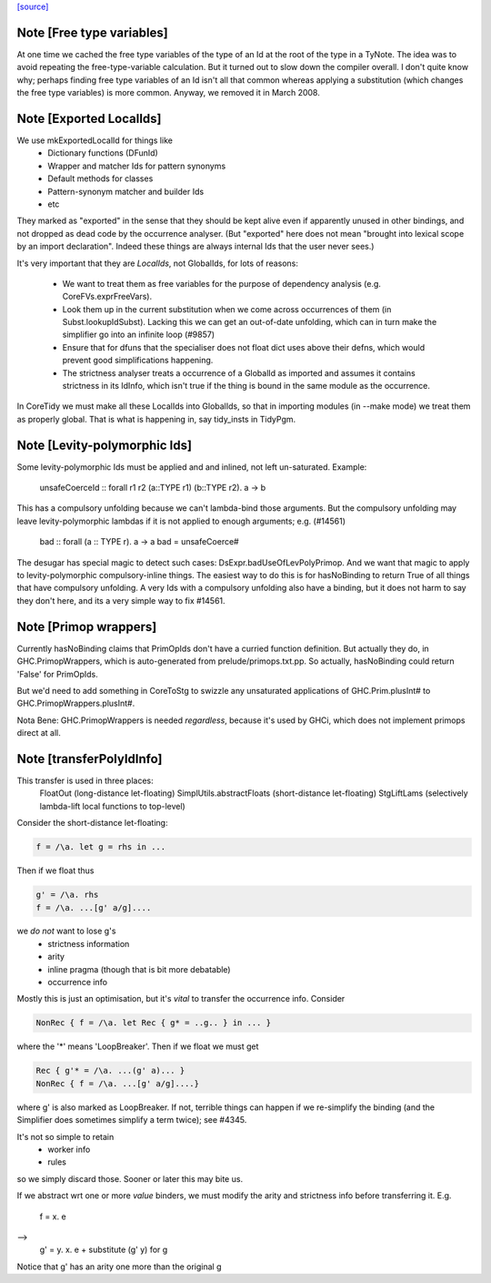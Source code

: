 `[source] <https://gitlab.haskell.org/ghc/ghc/tree/master/compiler/basicTypes/Id.hs>`_

Note [Free type variables]
~~~~~~~~~~~~~~~~~~~~~~~~~~
At one time we cached the free type variables of the type of an Id
at the root of the type in a TyNote.  The idea was to avoid repeating
the free-type-variable calculation.  But it turned out to slow down
the compiler overall. I don't quite know why; perhaps finding free
type variables of an Id isn't all that common whereas applying a
substitution (which changes the free type variables) is more common.
Anyway, we removed it in March 2008.


Note [Exported LocalIds]
~~~~~~~~~~~~~~~~~~~~~~~~~~~
We use mkExportedLocalId for things like
 - Dictionary functions (DFunId)
 - Wrapper and matcher Ids for pattern synonyms
 - Default methods for classes
 - Pattern-synonym matcher and builder Ids
 - etc

They marked as "exported" in the sense that they should be kept alive
even if apparently unused in other bindings, and not dropped as dead
code by the occurrence analyser.  (But "exported" here does not mean
"brought into lexical scope by an import declaration". Indeed these
things are always internal Ids that the user never sees.)

It's very important that they are *LocalIds*, not GlobalIds, for lots
of reasons:

 * We want to treat them as free variables for the purpose of
   dependency analysis (e.g. CoreFVs.exprFreeVars).

 * Look them up in the current substitution when we come across
   occurrences of them (in Subst.lookupIdSubst). Lacking this we
   can get an out-of-date unfolding, which can in turn make the
   simplifier go into an infinite loop (#9857)

 * Ensure that for dfuns that the specialiser does not float dict uses
   above their defns, which would prevent good simplifications happening.

 * The strictness analyser treats a occurrence of a GlobalId as
   imported and assumes it contains strictness in its IdInfo, which
   isn't true if the thing is bound in the same module as the
   occurrence.

In CoreTidy we must make all these LocalIds into GlobalIds, so that in
importing modules (in --make mode) we treat them as properly global.
That is what is happening in, say tidy_insts in TidyPgm.



Note [Levity-polymorphic Ids]
~~~~~~~~~~~~~~~~~~~~~~~~~~~~~~~~
Some levity-polymorphic Ids must be applied and and inlined, not left
un-saturated.  Example:
  unsafeCoerceId :: forall r1 r2 (a::TYPE r1) (b::TYPE r2). a -> b

This has a compulsory unfolding because we can't lambda-bind those
arguments.  But the compulsory unfolding may leave levity-polymorphic
lambdas if it is not applied to enough arguments; e.g. (#14561)
  bad :: forall (a :: TYPE r). a -> a
  bad = unsafeCoerce#

The desugar has special magic to detect such cases: DsExpr.badUseOfLevPolyPrimop.
And we want that magic to apply to levity-polymorphic compulsory-inline things.
The easiest way to do this is for hasNoBinding to return True of all things
that have compulsory unfolding.  A very Ids with a compulsory unfolding also
have a binding, but it does not harm to say they don't here, and its a very
simple way to fix #14561.



Note [Primop wrappers]
~~~~~~~~~~~~~~~~~~~~~~
Currently hasNoBinding claims that PrimOpIds don't have a curried
function definition.  But actually they do, in GHC.PrimopWrappers,
which is auto-generated from prelude/primops.txt.pp.  So actually, hasNoBinding
could return 'False' for PrimOpIds.

But we'd need to add something in CoreToStg to swizzle any unsaturated
applications of GHC.Prim.plusInt# to GHC.PrimopWrappers.plusInt#.

Nota Bene: GHC.PrimopWrappers is needed *regardless*, because it's
used by GHCi, which does not implement primops direct at all.


Note [transferPolyIdInfo]
~~~~~~~~~~~~~~~~~~~~~~~~~
This transfer is used in three places:
        FloatOut (long-distance let-floating)
        SimplUtils.abstractFloats (short-distance let-floating)
        StgLiftLams (selectively lambda-lift local functions to top-level)

Consider the short-distance let-floating:

.. code-block:: haskell

   f = /\a. let g = rhs in ...

Then if we float thus

.. code-block:: haskell

   g' = /\a. rhs
   f = /\a. ...[g' a/g]....

we *do not* want to lose g's
  * strictness information
  * arity
  * inline pragma (though that is bit more debatable)
  * occurrence info

Mostly this is just an optimisation, but it's *vital* to
transfer the occurrence info.  Consider

.. code-block:: haskell

   NonRec { f = /\a. let Rec { g* = ..g.. } in ... }

where the '*' means 'LoopBreaker'.  Then if we float we must get

.. code-block:: haskell

   Rec { g'* = /\a. ...(g' a)... }
   NonRec { f = /\a. ...[g' a/g]....}

where g' is also marked as LoopBreaker.  If not, terrible things
can happen if we re-simplify the binding (and the Simplifier does
sometimes simplify a term twice); see #4345.

It's not so simple to retain
  * worker info
  * rules
so we simply discard those.  Sooner or later this may bite us.

If we abstract wrt one or more *value* binders, we must modify the
arity and strictness info before transferring it.  E.g.
      f = \x. e
-->
      g' = \y. \x. e
      + substitute (g' y) for g
Notice that g' has an arity one more than the original g

